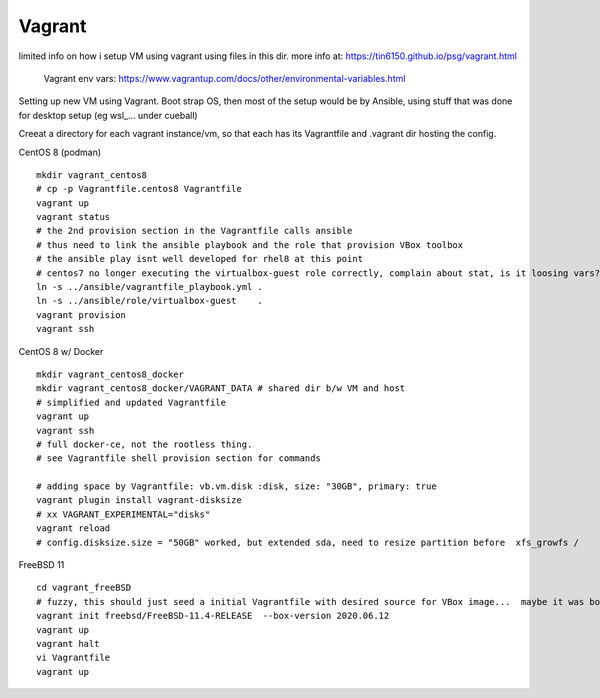 

Vagrant
*******


limited info on how i setup VM using vagrant using files in this dir.
more info at:
https://tin6150.github.io/psg/vagrant.html

	Vagrant env vars:
	https://www.vagrantup.com/docs/other/environmental-variables.html


Setting up new VM using Vagrant.
Boot strap OS, 
then most of the setup would be by Ansible, 
using stuff that was done for desktop setup (eg wsl_... under cueball)


Creeat a directory for each vagrant instance/vm, 
so that each has its Vagrantfile and .vagrant dir hosting the config.


CentOS 8 (podman) ::

	mkdir vagrant_centos8
	# cp -p Vagrantfile.centos8 Vagrantfile
	vagrant up
	vagrant status
	# the 2nd provision section in the Vagrantfile calls ansible
	# thus need to link the ansible playbook and the role that provision VBox toolbox
	# the ansible play isnt well developed for rhel8 at this point
	# centos7 no longer executing the virtualbox-guest role correctly, complain about stat, is it loosing vars?
	ln -s ../ansible/vagrantfile_playbook.yml .
	ln -s ../ansible/role/virtualbox-guest    .
	vagrant provision
	vagrant ssh


CentOS 8 w/ Docker ::

	mkdir vagrant_centos8_docker
	mkdir vagrant_centos8_docker/VAGRANT_DATA # shared dir b/w VM and host
	# simplified and updated Vagrantfile
	vagrant up
	vagrant ssh
	# full docker-ce, not the rootless thing.  
	# see Vagrantfile shell provision section for commands

	# adding space by Vagrantfile: vb.vm.disk :disk, size: "30GB", primary: true
	vagrant plugin install vagrant-disksize
	# xx VAGRANT_EXPERIMENTAL="disks"
	vagrant reload
	# config.disksize.size = "50GB" worked, but extended sda, need to resize partition before  xfs_growfs /

FreeBSD 11 ::

	cd vagrant_freeBSD
	# fuzzy, this should just seed a initial Vagrantfile with desired source for VBox image...  maybe it was box hostname something that needed an init bootstrap creation before it can be "renamed"
	vagrant init freebsd/FreeBSD-11.4-RELEASE  --box-version 2020.06.12
	vagrant up
	vagrant halt
	vi Vagrantfile 
	vagrant up

